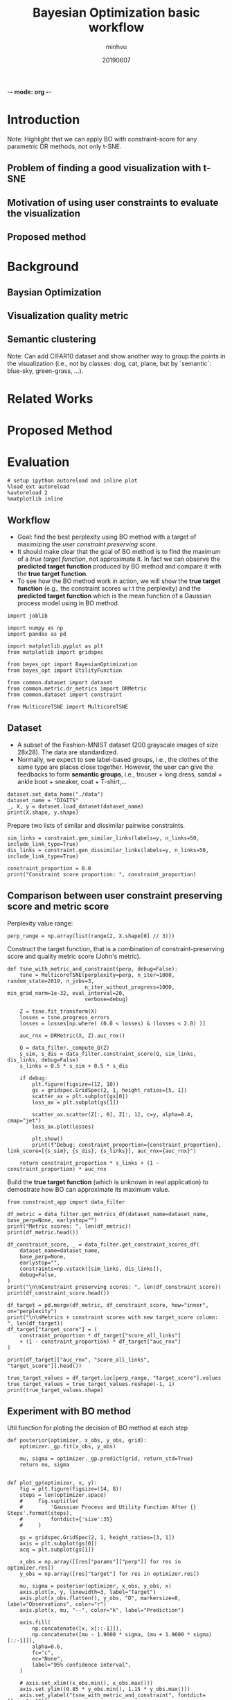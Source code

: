-*- mode: org -*-
:PROPERTIES:
:header-args: :session bo-workflow-default-session :async t
:END:

#+TITLE: Bayesian Optimization basic workflow
#+AUTHOR: minhvu
#+DATE: 20190607
#+STARTUP: inlineimages


* Introduction
Note: Highlight that we can apply BO with constraint-score for any parametric DR methods, not only t-SNE.

** Problem of finding a good visualization with t-SNE
** Motivation of using user constraints to evaluate the visualization
** Proposed method

* Background
** Baysian Optimization
** Visualization quality metric
** Semantic clustering
Note: Can add CIFAR10 dataset and show another way to group the points in the visualization (i.e., not by classes: dog, cat, plane, but by `semantic`: blue-sky, green-grass, ...).

* Related Works

* Proposed Method

* Evaluation

#+BEGIN_SRC ipython :results silent
# setup ipython autoreload and inline plot
%load_ext autoreload
%autoreload 2
%matplotlib inline
#+END_SRC


** Workflow
+ Goal: find the best perplexity using BO method with a target of maximizing the /user constraint preserving score/.
+ It should make clear that the goal of BO method is to find the maximum of a /true target function/, not approximate it. In fact we can observe the *predicted target function* produced by BO method and compare it with the *true target function*.
+ To see how the BO method work in action, we will show the *true target function* (e.g., the constraint scores w.r.t the perplexity) and the *predicted target function* which is the mean function of a Gaussian process model using in BO method.

#+BEGIN_SRC ipython :results silent
import joblib

import numpy as np
import pandas as pd

import matplotlib.pyplot as plt
from matplotlib import gridspec

from bayes_opt import BayesianOptimization
from bayes_opt import UtilityFunction

from common.dataset import dataset
from common.metric.dr_metrics import DRMetric
from common.dataset import constraint

from MulticoreTSNE import MulticoreTSNE
#+END_SRC


** Dataset
+ A subset of the Fashion-MNIST dataset (200 grayscale images of size 28x28). The data are standardized.
+ Normally, we expect to see label-based groups, i.e., the clothes of the same type are places close together. However, the user can give the feedbacks to form *semantic groups*, i.e., trouser + long dress, sandal + ankle boot + sneaker, coat + T-shirt,...

#+BEGIN_SRC ipython
dataset.set_data_home("./data")
dataset_name = "DIGITS"
_, X, y = dataset.load_dataset(dataset_name)
print(X.shape, y.shape)
#+END_SRC

#+RESULTS:
:results:
# Out [38]: 
# output
(1797, 64) (1797,)

:end:



Prepare two lists of similar and dissimilar pairwise constraints.

#+BEGIN_SRC ipython :results silent
sim_links = constraint.gen_similar_links(labels=y, n_links=50, include_link_type=True)
dis_links = constraint.gen_dissimilar_links(labels=y, n_links=50, include_link_type=True)
#+END_SRC

#+BEGIN_SRC ipython results output
constraint_proportion = 0.0
print("Constraint score proportion: ", constraint_proportion)
#+END_SRC

#+RESULTS:
:results:
# Out [40]: 
# output
Constraint score proportion:  0.0

:end:


** Comparison between user constraint preserving score and metric score

Perplexity value range:
#+BEGIN_SRC ipython :results silent
perp_range = np.array(list(range(2, X.shape[0] // 3)))
#+END_SRC

Construct the target function, that is a combination of constraint-preserving score and quality metric score (John's metric).
#+BEGIN_SRC ipython :results silent
def tsne_with_metric_and_constraint(perp, debug=False):
    tsne = MulticoreTSNE(perplexity=perp, n_iter=1000, random_state=2019, n_jobs=3,
                         n_iter_without_progress=1000, min_grad_norm=1e-32, eval_interval=20,
                         verbose=debug)

    Z = tsne.fit_transform(X)
    losses = tsne.progress_errors_
    losses = losses[np.where( (0.0 < losses) & (losses < 2.0) )]

    auc_rnx = DRMetric(X, Z).auc_rnx()

    Q = data_filter._compute_Q(Z)
    s_sim, s_dis = data_filter.constraint_score(Q, sim_links, dis_links, debug=False)
    s_links = 0.5 * s_sim + 0.5 * s_dis

    if debug:
        plt.figure(figsize=(12, 10))
        gs = gridspec.GridSpec(2, 1, height_ratios=[5, 1])
        scatter_ax = plt.subplot(gs[0])
        loss_ax = plt.subplot(gs[1])
        
        scatter_ax.scatter(Z[:, 0], Z[:, 1], c=y, alpha=0.4, cmap="jet")
        loss_ax.plot(losses)
        
        plt.show()
        print(f"Debug: constraint_proportion={constraint_proportion}, link_score=[{s_sim}, {s_dis}, {s_links}], auc_rnx={auc_rnx}")
    
    return constraint_proportion * s_links + (1 - constraint_proportion) * auc_rnx
#+END_SRC


Build the *true target function* (which is unknown in real application) to demostrate how BO can approximate its maximum value.
#+BEGIN_SRC ipython :async t
from constraint_app import data_filter

df_metric = data_filter.get_metrics_df(dataset_name=dataset_name, base_perp=None, earlystop="")
print("Metric scores: ", len(df_metric))
print(df_metric.head())

df_constraint_score, _ = data_filter.get_constraint_scores_df(
    dataset_name=dataset_name,
    base_perp=None,
    earlystop="",
    constraints=np.vstack([sim_links, dis_links]),
    debug=False,
)
print("\n\nConstraint preserving scores: ", len(df_constraint_score))
print(df_constraint_score.head())

df_target = pd.merge(df_metric, df_constraint_score, how="inner", on="perplexity")
print("\n\nMetrics + constraint scores with new target_score column: ", len(df_target))
df_target["target_score"] = (
    constraint_proportion * df_target["score_all_links"]
    + (1 - constraint_proportion) * df_target["auc_rnx"]
)

print(df_target[["auc_rnx", "score_all_links", "target_score"]].head())

true_target_values = df_target.loc[perp_range, "target_score"].values
true_target_values = true_target_values.reshape(-1, 1)
print(true_target_values.shape)
#+END_SRC

#+RESULTS:
:results:
# Out [43]: 
# output
Metric scores:  598
            kl_divergence   auc_rnx       bic
perplexity                                   
1                1.064604  0.257567  2.133378
2                1.078248  0.419820  2.164837
3                1.093551  0.451856  2.199613
4                1.106531  0.454272  2.229743
5                1.096437  0.479698  2.213724


Constraint preserving scores:  598
            score_all_links  score_dissimilar_links  score_similar_links
perplexity                                                              
1                 -0.144199               16.396497           -16.684896
2                  0.980652               17.029715           -15.068411
3                  0.822071               16.731039           -15.086898
4                  0.937994               16.784311           -14.908324
5                  1.138295               17.043149           -14.766559


Metrics + constraint scores with new target_score column:  598
             auc_rnx  score_all_links  target_score
perplexity                                         
1           0.257567        -0.144199      0.257567
2           0.419820         0.980652      0.419820
3           0.451856         0.822071      0.451856
4           0.454272         0.937994      0.454272
5           0.479698         1.138295      0.479698
(597, 1)

:end:


** Experiment with BO method

Util function for ploting the decision of BO method at each step
#+BEGIN_SRC ipython :results silent
def posterior(optimizer, x_obs, y_obs, grid):
    optimizer._gp.fit(x_obs, y_obs)

    mu, sigma = optimizer._gp.predict(grid, return_std=True)
    return mu, sigma


def plot_gp(optimizer, x, y):
    fig = plt.figure(figsize=(14, 8))
    steps = len(optimizer.space)
    #     fig.suptitle(
    #         'Gaussian Process and Utility Function After {} Steps'.format(steps),
    #         fontdict={'size':35}
    #     )

    gs = gridspec.GridSpec(2, 1, height_ratios=[3, 1])
    axis = plt.subplot(gs[0])
    acq = plt.subplot(gs[1])

    x_obs = np.array([[res["params"]["perp"]] for res in optimizer.res])
    y_obs = np.array([res["target"] for res in optimizer.res])

    mu, sigma = posterior(optimizer, x_obs, y_obs, x)
    axis.plot(x, y, linewidth=3, label="Target")
    axis.plot(x_obs.flatten(), y_obs, "D", markersize=8, label="Observations", color="r")
    axis.plot(x, mu, "--", color="k", label="Prediction")

    axis.fill(
        np.concatenate([x, x[::-1]]),
        np.concatenate([mu - 1.9600 * sigma, (mu + 1.9600 * sigma)[::-1]]),
        alpha=0.6,
        fc="c",
        ec="None",
        label="95% confidence interval",
    )
    
    # axis.set_xlim((x_obs.min(), x_obs.max()))
    axis.set_ylim((0.85 * y_obs.min(), 1.15 * y_obs.max()))
    axis.set_ylabel("tsne_with_metric_and_constraint", fontdict={"size": 16})
    # axis.set_xlabel("perplexity", fontdict={"size": 16})

    utility_function = UtilityFunction(kind="ucb", kappa=5, xi=0)
    utility = utility_function.utility(x, optimizer._gp, 0)
    acq.plot(x, utility, label="Utility Function", color="purple")
    acq.plot(
        x[np.argmax(utility)],
        np.max(utility),
        "*",
        markersize=15,
        label="Next Best Guess",
        markerfacecolor="gold",
        markeredgecolor="k",
        markeredgewidth=1,
    )
    # acq.set_xlim((x_obs.min(), x_obs.max()))
    # acq.set_ylim((0, np.max(utility) + 0.5))
    acq.set_ylabel("Utility", fontdict={"size": 16})
    acq.set_xlabel("perplexity", fontdict={"size": 16})

    axis.legend(loc=2, bbox_to_anchor=(1.01, 1), borderaxespad=0.0)
    acq.legend(loc=2, bbox_to_anchor=(1.01, 1), borderaxespad=0.0)

    # debug next best guess
    next_best_guess_param = x[np.argmax(utility)]
    acq.set_title(f"Next best guess param: {next_best_guess_param}", fontdict={"size": 16})
    acq.axvline(next_best_guess_param, color='g', linestyle='--')
    axis.axvline(next_best_guess_param, color='g', linestyle='--')
    
    plt.suptitle(
        f"Gaussian Process after {steps} steps with best predicted perlexity = {optimizer.max['params']['perp']:.2f}",
        size=22,
    )
    plt.savefig(f"./plots/bo_{dataset_name}_niter{steps}.png", bbox_inches="tight")
#+END_SRC

Construct a Bayesian Optimizer, that will take into account the target function that we want to maximize (=tsne_with_metric_and_constraint= in our case) and a space of its parameter =perp=.

Using the default utility function *Upper Confidence Bound (UCB)* which has a free param  \( \kappa \). Set \(\kappa = 5\) to compromise the /exploitation/ and /exploration/.
Start the optimization process with 5 random init points, that means BO will evaluate the target function 5 times with 5 randomly seletecd =perp= params.
Then run the optimization loop some more iterations and plot the decision of GP model of the BO method.

*** TODO BUG Evaluation of target function does not match the value of *true target function*
See the following figure after having 5 random evaluated points:
[[./plots/bo_DIGITS_niter6.png]]
(The values of the 'evaluated' target function do not lie in the *real target function*)

- Source of error:: MulticoreTSNE is setup in /early-stop/ fashion -> should set =n_iter_without_progress=1000= *and* =min_grad_norm=1e-32= to disable this feature.
- That will assure that all =n_iter= will be run completely.

#+BEGIN_SRC ipython :async t
# DEBUG the evaluated target function value

# true target function
target_param = 300
print(df_target.loc[target_param])

# evaluated target function value
print(tsne_with_metric_and_constraint(perp=target_param, debug=True))
#+END_SRC

#+RESULTS:
:results:
# Out [45]: 
# output
kl_divergence              0.488372
auc_rnx                    0.422214
bic                        2.227807
score_all_links            0.956217
score_dissimilar_links    16.086969
score_similar_links      -14.174536
target_score               0.422214
Name: 300, dtype: float64

[python]Running modified version:  MODIFIED_WITH_EARLY_STOP
SO file:  /opt/anaconda3/lib/python3.6/site-packages/MulticoreTSNE-0.2-py3.6-linux-x86_64.egg/MulticoreTSNE/libtsne_multicore_minh.so
Debug: constraint_proportion=0.0, link_score=[-14.19198769850501, 16.1057154612376, 0.9568638813662957], auc_rnx=0.4310195864075633
0.4310195864075633

# text/plain
: <Figure size 864x720 with 2 Axes>

# image/png
[[file:obipy-resources/0706fd9409e5f8cd7b603830b1d899a5abe2c020/0737259174a0958e19597c392a59cbd99f1885d5.png]]
:end:


#+BEGIN_SRC ipython :async t
n_total_runs = 15
n_random_inits = 5
kappa = 5

optimizer = BayesianOptimization(
    tsne_with_metric_and_constraint,
    {"perp": (2, X.shape[0] // 3)},
    random_state=2048,
)

optimizer.maximize(init_points=n_random_inits, n_iter=0, kappa=kappa)
plot_gp(optimizer, x=perp_range.reshape(-1, 1), y=true_target_values)

for i in range(n_total_runs - n_random_inits):
    optimizer.maximize(init_points=0, n_iter=1, kappa=kappa)
    plot_gp(optimizer, x=perp_range.reshape(-1, 1), y=true_target_values)
#+END_SRC

#+RESULTS:
:results:
# Out [46]: 
# output
|   iter    |  target   |   perp    |
-------------------------------------
| [0m 1       [0m | [0m 0.4172  [0m | [0m 354.0   [0m |
| [95m 2       [0m | [95m 0.4689  [0m | [95m 83.67   [0m |
| [0m 3       [0m | [0m 0.4186  [0m | [0m 397.2   [0m |
| [0m 4       [0m | [0m 0.3968  [0m | [0m 591.3   [0m |
| [0m 5       [0m | [0m 0.4034  [0m | [0m 537.8   [0m |
=====================================
|   iter    |  target   |   perp    |
-------------------------------------
| [0m 6       [0m | [0m 0.421   [0m | [0m 2.0     [0m |
=====================================
|   iter    |  target   |   perp    |
-------------------------------------
| [0m 7       [0m | [0m 0.4375  [0m | [0m 179.8   [0m |
=====================================
|   iter    |  target   |   perp    |
-------------------------------------
| [0m 8       [0m | [0m 0.443   [0m | [0m 112.9   [0m |
=====================================
|   iter    |  target   |   perp    |
-------------------------------------
| [0m 9       [0m | [0m 0.4392  [0m | [0m 261.1   [0m |
=====================================
|   iter    |  target   |   perp    |
-------------------------------------
| [95m 10      [0m | [95m 0.482   [0m | [95m 44.78   [0m |
=====================================
|   iter    |  target   |   perp    |
-------------------------------------
| [0m 11      [0m | [0m 0.4086  [0m | [0m 467.8   [0m |
=====================================
/opt/anaconda3/lib/python3.6/site-packages/sklearn/gaussian_process/gpr.py:457: UserWarning: fmin_l_bfgs_b terminated abnormally with the  state: {'grad': array([2.43414363e-05]), 'task': b'ABNORMAL_TERMINATION_IN_LNSRCH', 'funcalls': 46, 'nit': 3, 'warnflag': 2}
  " state: %s" % convergence_dict)
|   iter    |  target   |   perp    |
-------------------------------------
| [95m 12      [0m | [95m 0.4886  [0m | [95m 57.76   [0m |
=====================================
|   iter    |  target   |   perp    |
-------------------------------------
| [0m 13      [0m | [0m 0.4841  [0m | [0m 58.95   [0m |
=====================================
/opt/anaconda3/lib/python3.6/site-packages/sklearn/gaussian_process/gpr.py:457: UserWarning: fmin_l_bfgs_b terminated abnormally with the  state: {'grad': array([-6.99881784e-05]), 'task': b'ABNORMAL_TERMINATION_IN_LNSRCH', 'funcalls': 58, 'nit': 7, 'warnflag': 2}
  " state: %s" % convergence_dict)
|   iter    |  target   |   perp    |
-------------------------------------
| [95m 14      [0m | [95m 0.4899  [0m | [95m 56.55   [0m |
=====================================
|   iter    |  target   |   perp    |
-------------------------------------
| [0m 15      [0m | [0m 0.4885  [0m | [0m 57.08   [0m |
=====================================

# text/plain
: <Figure size 1008x576 with 2 Axes>

# image/png
[[file:obipy-resources/0706fd9409e5f8cd7b603830b1d899a5abe2c020/fd59d36077cd4cbc5536f63c1c1ca67b6ed1c7f4.png]]

# text/plain
: <Figure size 1008x576 with 2 Axes>

# image/png
[[file:obipy-resources/0706fd9409e5f8cd7b603830b1d899a5abe2c020/e9dd80ed4f36d41cdeca8f4bae91aba6fdf02bac.png]]

# text/plain
: <Figure size 1008x576 with 2 Axes>

# image/png
[[file:obipy-resources/0706fd9409e5f8cd7b603830b1d899a5abe2c020/bac7599a6a89ef206d1c9ffe97fc6a00a590d009.png]]

# text/plain
: <Figure size 1008x576 with 2 Axes>

# image/png
[[file:obipy-resources/0706fd9409e5f8cd7b603830b1d899a5abe2c020/25fe203966e9d8b7b671a3aa707bdb51d9e3735f.png]]

# text/plain
: <Figure size 1008x576 with 2 Axes>

# image/png
[[file:obipy-resources/0706fd9409e5f8cd7b603830b1d899a5abe2c020/c3bf6116e3fc7469a7cb0f5a14ed7638e96f94f5.png]]

# text/plain
: <Figure size 1008x576 with 2 Axes>

# image/png
[[file:obipy-resources/0706fd9409e5f8cd7b603830b1d899a5abe2c020/ad5d4b663c192f755cec6712328ff66c8a791de6.png]]

# text/plain
: <Figure size 1008x576 with 2 Axes>

# image/png
[[file:obipy-resources/0706fd9409e5f8cd7b603830b1d899a5abe2c020/37a2c352443a0d19621ec1ee7542faf50e04581e.png]]

# text/plain
: <Figure size 1008x576 with 2 Axes>

# image/png
[[file:obipy-resources/0706fd9409e5f8cd7b603830b1d899a5abe2c020/29f53e2b50968d89ca1d8540bea8664c59358b54.png]]

# text/plain
: <Figure size 1008x576 with 2 Axes>

# image/png
[[file:obipy-resources/0706fd9409e5f8cd7b603830b1d899a5abe2c020/093fd392fe470972ffa2fdafb4c972273d7b577e.png]]

# text/plain
: <Figure size 1008x576 with 2 Axes>

# image/png
[[file:obipy-resources/0706fd9409e5f8cd7b603830b1d899a5abe2c020/82cba3ee5bf4d1957430fd11f8a16ae629dd649c.png]]

# text/plain
: <Figure size 1008x576 with 2 Axes>

# image/png
[[file:obipy-resources/0706fd9409e5f8cd7b603830b1d899a5abe2c020/7ce1480a1c6df493b300c9ae86a7878a658dcaac.png]]
:end:




#+BEGIN_SRC ipython  :results silent :async t

#+END_SRC


** Evaluation of the visualization



* Discussion
** Pros and Cons 
** Conclusion
** Future works
